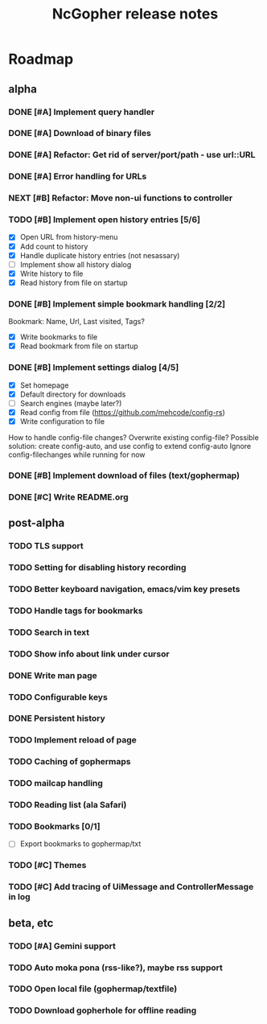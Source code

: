 #+TITLE: NcGopher release notes

* Roadmap
** alpha
*** DONE [#A] Implement query handler
*** DONE [#A] Download of binary files
*** DONE [#A] Refactor: Get rid of server/port/path - use url::URL
*** DONE [#A] Error handling for URLs
*** NEXT [#B] Refactor: Move non-ui functions to controller
*** TODO [#B] Implement open history entries [5/6]
    - [X] Open URL from history-menu
    - [X] Add count to history
    - [X] Handle duplicate history entries (not nesassary)
    - [ ] Implement show all history dialog
    - [X] Write history to file
    - [X] Read history from file on startup
*** DONE [#B] Implement simple bookmark handling [2/2]
    Bookmark: Name, Url, Last visited, Tags?
    - [X] Write bookmarks to file
    - [X] Read bookmark from file on startup
*** DONE [#B] Implement settings dialog [4/5]
    - [X] Set homepage
    - [X] Default directory for downloads
    - [ ] Search engines (maybe later?)
    - [X] Read config from file (https://github.com/mehcode/config-rs)
    - [X] Write configuration to file
    How to handle config-file changes? Overwrite existing config-file?
    Possible solution: create config-auto, and use config to extend config-auto
    Ignore config-filechanges while running for now
*** DONE [#B] Implement download of files (text/gophermap)
*** DONE [#C] Write README.org
** post-alpha
*** TODO TLS support
*** TODO Setting for disabling history recording
*** TODO Better keyboard navigation, emacs/vim key presets
*** TODO Handle tags for bookmarks
*** TODO Search in text
*** TODO Show info about link under cursor
*** DONE Write man page
*** TODO Configurable keys
*** DONE Persistent history
*** TODO Implement reload of page
*** TODO Caching of gophermaps
*** TODO mailcap handling
*** TODO Reading list (ala Safari)
*** TODO Bookmarks [0/1]
    - [ ] Export bookmarks to gophermap/txt
*** TODO [#C] Themes
*** TODO [#C] Add tracing of UiMessage and ControllerMessage in log
** beta, etc
*** TODO [#A] Gemini support
*** TODO Auto moka pona (rss-like?), maybe rss support
*** TODO Open local file (gophermap/textfile)
*** TODO Download gopherhole for offline reading
